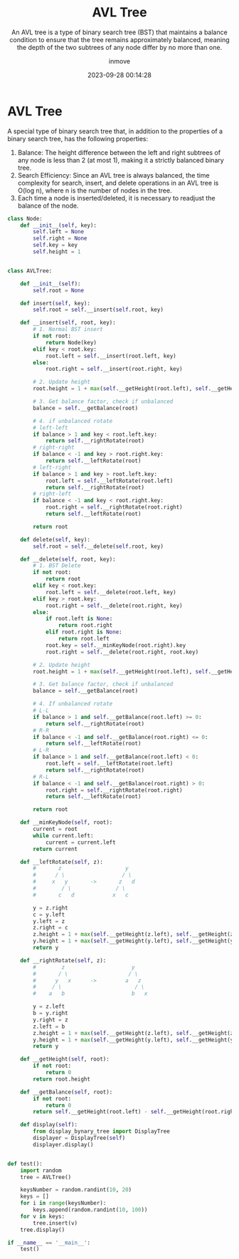 #+TITLE: AVL Tree
#+SUBTITLE: An AVL tree is a type of binary search tree (BST) that maintains a balance condition to ensure that the tree remains approximately balanced, meaning the depth of the two subtrees of any node differ by no more than one.
#+DATE: 2023-09-28 00:14:28
#+DISPLAY: t
#+STARTUP: indent
#+OPTIONS: toc:10
#+AUTHOR: inmove
#+KEYWORDS: Balance Binary Tree
#+CATEGORIES: DataStructure

* AVL Tree

A special type of binary search tree that, in addition to the properties of a binary search tree, has the following properties:

1. Balance: The height difference between the left and right subtrees of any node is less than 2 (at most 1), making it a strictly balanced binary tree.
2. Search Efficiency: Since an AVL tree is always balanced, the time complexity for search, insert, and delete operations in an AVL tree is O(log n), where n is the number of nodes in the tree.
3. Each time a node is inserted/deleted, it is necessary to readjust the balance of the node.

#+begin_src python
  class Node:
      def __init__(self, key):
          self.left = None
          self.right = None
          self.key = key
          self.height = 1


  class AVLTree:

      def __init__(self):
          self.root = None

      def insert(self, key):
          self.root = self.__insert(self.root, key)

      def __insert(self, root, key):
          # 1. Normal BST insert
          if not root:
              return Node(key)
          elif key < root.key:
              root.left = self.__insert(root.left, key)
          else:
              root.right = self.__insert(root.right, key)

          # 2. Update height
          root.height = 1 + max(self.__getHeight(root.left), self.__getHeight(root.right))

          # 3. Get balance factor, check if unbalanced
          balance = self.__getBalance(root)

          # 4. if unbalanced rotate
          # left-left
          if balance > 1 and key < root.left.key:
              return self.__rightRotate(root)
          # right-right
          if balance < -1 and key > root.right.key:
              return self.__leftRotate(root)
          # left-right
          if balance > 1 and key > root.left.key:
              root.left = self.__leftRotate(root.left)
              return self.__rightRotate(root)
          # right-left
          if balance < -1 and key < root.right.key:
              root.right = self.__rightRotate(root.right)
              return self.__leftRotate(root)

          return root

      def delete(self, key):
          self.root = self.__delete(self.root, key)

      def __delete(self, root, key):
          # 1. BST Delete
          if not root:
              return root
          elif key < root.key:
              root.left = self.__delete(root.left, key)
          elif key > root.key:
              root.right = self.__delete(root.right, key)
          else:
              if root.left is None:
                  return root.right
              elif root.right is None:
                  return root.left
              root.key = self.__minKeyNode(root.right).key
              root.right = self.__delete(root.right, root.key)

          # 2. Update height
          root.height = 1 + max(self.__getHeight(root.left), self.__getHeight(root.right))

          # 3. Get balance factor, check if unbalanced
          balance = self.__getBalance(root)

          # 4. If unbalanced rotate
          # L-L
          if balance > 1 and self.__getBalance(root.left) >= 0:
              return self.__rightRotate(root)
          # R-R
          if balance < -1 and self.__getBalance(root.right) <= 0:
              return self.__leftRotate(root)
          # L-R
          if balance > 1 and self.__getBalance(root.left) < 0:
              root.left = self.__leftRotate(root.left)
              return self.__rightRotate(root)
          # R-L
          if balance < -1 and self.__getBalance(root.right) > 0:
              root.right = self.__rightRotate(root.right)
              return self.__leftRotate(root)

          return root

      def __minKeyNode(self, root):
          current = root
          while current.left:
              current = current.left
          return current

      def __leftRotate(self, z):
          #       z                    y
          #      / \                  / \
          #     x   y       ->       z   d
          #        / \              / \
          #       c   d            x   c

          y = z.right
          c = y.left
          y.left = z
          z.right = c
          z.height = 1 + max(self.__getHeight(z.left), self.__getHeight(z.right))
          y.height = 1 + max(self.__getHeight(y.left), self.__getHeight(y.right))
          return y

      def __rightRotate(self, z):
          #        z                     y
          #       / \                   / \
          #      y   x      ->         a   z
          #     / \                       / \
          #    a   b                     b   x

          y = z.left
          b = y.right
          y.right = z
          z.left = b
          z.height = 1 + max(self.__getHeight(z.left), self.__getHeight(z.right))
          y.height = 1 + max(self.__getHeight(y.left), self.__getHeight(y.right))
          return y

      def __getHeight(self, root):
          if not root:
              return 0
          return root.height

      def __getBalance(self, root):
          if not root:
              return 0
          return self.__getHeight(root.left) - self.__getHeight(root.right)

      def display(self):
          from display_bynary_tree import DisplayTree
          displayer = DisplayTree(self)
          displayer.display()


  def test():
      import random
      tree = AVLTree()

      keysNumber = random.randint(10, 20)
      keys = []
      for i in range(keysNumber):
          keys.append(random.randint(10, 100))
      for v in keys:
          tree.insert(v)
      tree.display()

  if __name__ == '__main__':
      test()
#+end_src
